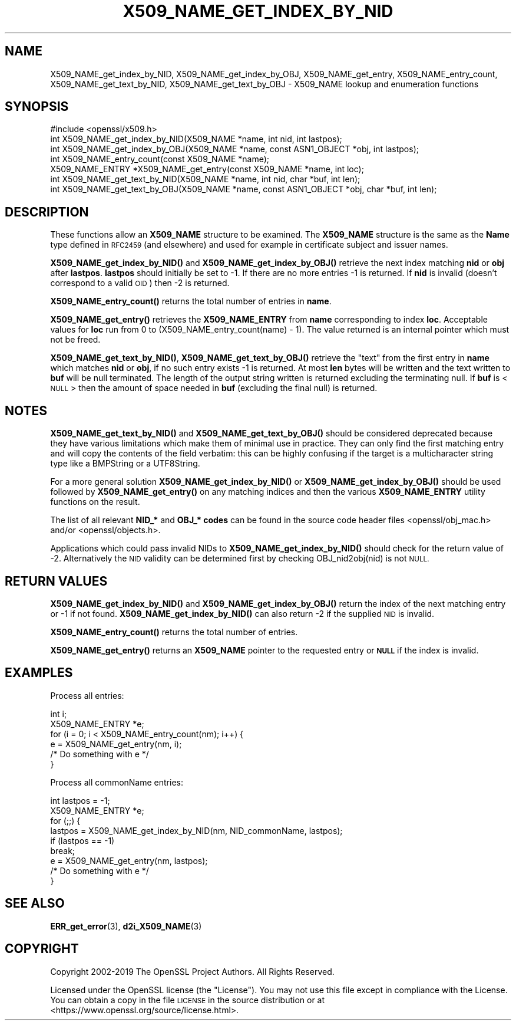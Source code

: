 .\" Automatically generated by Pod::Man 4.10 (Pod::Simple 3.35)
.\"
.\" Standard preamble:
.\" ========================================================================
.de Sp \" Vertical space (when we can't use .PP)
.if t .sp .5v
.if n .sp
..
.de Vb \" Begin verbatim text
.ft CW
.nf
.ne \\$1
..
.de Ve \" End verbatim text
.ft R
.fi
..
.\" Set up some character translations and predefined strings.  \*(-- will
.\" give an unbreakable dash, \*(PI will give pi, \*(L" will give a left
.\" double quote, and \*(R" will give a right double quote.  \*(C+ will
.\" give a nicer C++.  Capital omega is used to do unbreakable dashes and
.\" therefore won't be available.  \*(C` and \*(C' expand to `' in nroff,
.\" nothing in troff, for use with C<>.
.tr \(*W-
.ds C+ C\v'-.1v'\h'-1p'\s-2+\h'-1p'+\s0\v'.1v'\h'-1p'
.ie n \{\
.    ds -- \(*W-
.    ds PI pi
.    if (\n(.H=4u)&(1m=24u) .ds -- \(*W\h'-12u'\(*W\h'-12u'-\" diablo 10 pitch
.    if (\n(.H=4u)&(1m=20u) .ds -- \(*W\h'-12u'\(*W\h'-8u'-\"  diablo 12 pitch
.    ds L" ""
.    ds R" ""
.    ds C` ""
.    ds C' ""
'br\}
.el\{\
.    ds -- \|\(em\|
.    ds PI \(*p
.    ds L" ``
.    ds R" ''
.    ds C`
.    ds C'
'br\}
.\"
.\" Escape single quotes in literal strings from groff's Unicode transform.
.ie \n(.g .ds Aq \(aq
.el       .ds Aq '
.\"
.\" If the F register is >0, we'll generate index entries on stderr for
.\" titles (.TH), headers (.SH), subsections (.SS), items (.Ip), and index
.\" entries marked with X<> in POD.  Of course, you'll have to process the
.\" output yourself in some meaningful fashion.
.\"
.\" Avoid warning from groff about undefined register 'F'.
.de IX
..
.nr rF 0
.if \n(.g .if rF .nr rF 1
.if (\n(rF:(\n(.g==0)) \{\
.    if \nF \{\
.        de IX
.        tm Index:\\$1\t\\n%\t"\\$2"
..
.        if !\nF==2 \{\
.            nr % 0
.            nr F 2
.        \}
.    \}
.\}
.rr rF
.\"
.\" Accent mark definitions (@(#)ms.acc 1.5 88/02/08 SMI; from UCB 4.2).
.\" Fear.  Run.  Save yourself.  No user-serviceable parts.
.    \" fudge factors for nroff and troff
.if n \{\
.    ds #H 0
.    ds #V .8m
.    ds #F .3m
.    ds #[ \f1
.    ds #] \fP
.\}
.if t \{\
.    ds #H ((1u-(\\\\n(.fu%2u))*.13m)
.    ds #V .6m
.    ds #F 0
.    ds #[ \&
.    ds #] \&
.\}
.    \" simple accents for nroff and troff
.if n \{\
.    ds ' \&
.    ds ` \&
.    ds ^ \&
.    ds , \&
.    ds ~ ~
.    ds /
.\}
.if t \{\
.    ds ' \\k:\h'-(\\n(.wu*8/10-\*(#H)'\'\h"|\\n:u"
.    ds ` \\k:\h'-(\\n(.wu*8/10-\*(#H)'\`\h'|\\n:u'
.    ds ^ \\k:\h'-(\\n(.wu*10/11-\*(#H)'^\h'|\\n:u'
.    ds , \\k:\h'-(\\n(.wu*8/10)',\h'|\\n:u'
.    ds ~ \\k:\h'-(\\n(.wu-\*(#H-.1m)'~\h'|\\n:u'
.    ds / \\k:\h'-(\\n(.wu*8/10-\*(#H)'\z\(sl\h'|\\n:u'
.\}
.    \" troff and (daisy-wheel) nroff accents
.ds : \\k:\h'-(\\n(.wu*8/10-\*(#H+.1m+\*(#F)'\v'-\*(#V'\z.\h'.2m+\*(#F'.\h'|\\n:u'\v'\*(#V'
.ds 8 \h'\*(#H'\(*b\h'-\*(#H'
.ds o \\k:\h'-(\\n(.wu+\w'\(de'u-\*(#H)/2u'\v'-.3n'\*(#[\z\(de\v'.3n'\h'|\\n:u'\*(#]
.ds d- \h'\*(#H'\(pd\h'-\w'~'u'\v'-.25m'\f2\(hy\fP\v'.25m'\h'-\*(#H'
.ds D- D\\k:\h'-\w'D'u'\v'-.11m'\z\(hy\v'.11m'\h'|\\n:u'
.ds th \*(#[\v'.3m'\s+1I\s-1\v'-.3m'\h'-(\w'I'u*2/3)'\s-1o\s+1\*(#]
.ds Th \*(#[\s+2I\s-2\h'-\w'I'u*3/5'\v'-.3m'o\v'.3m'\*(#]
.ds ae a\h'-(\w'a'u*4/10)'e
.ds Ae A\h'-(\w'A'u*4/10)'E
.    \" corrections for vroff
.if v .ds ~ \\k:\h'-(\\n(.wu*9/10-\*(#H)'\s-2\u~\d\s+2\h'|\\n:u'
.if v .ds ^ \\k:\h'-(\\n(.wu*10/11-\*(#H)'\v'-.4m'^\v'.4m'\h'|\\n:u'
.    \" for low resolution devices (crt and lpr)
.if \n(.H>23 .if \n(.V>19 \
\{\
.    ds : e
.    ds 8 ss
.    ds o a
.    ds d- d\h'-1'\(ga
.    ds D- D\h'-1'\(hy
.    ds th \o'bp'
.    ds Th \o'LP'
.    ds ae ae
.    ds Ae AE
.\}
.rm #[ #] #H #V #F C
.\" ========================================================================
.\"
.IX Title "X509_NAME_GET_INDEX_BY_NID 3"
.TH X509_NAME_GET_INDEX_BY_NID 3 "2019-09-10" "1.1.1d" "OpenSSL"
.\" For nroff, turn off justification.  Always turn off hyphenation; it makes
.\" way too many mistakes in technical documents.
.if n .ad l
.nh
.SH "NAME"
X509_NAME_get_index_by_NID, X509_NAME_get_index_by_OBJ, X509_NAME_get_entry, X509_NAME_entry_count, X509_NAME_get_text_by_NID, X509_NAME_get_text_by_OBJ \- X509_NAME lookup and enumeration functions
.SH "SYNOPSIS"
.IX Header "SYNOPSIS"
.Vb 1
\& #include <openssl/x509.h>
\&
\& int X509_NAME_get_index_by_NID(X509_NAME *name, int nid, int lastpos);
\& int X509_NAME_get_index_by_OBJ(X509_NAME *name, const ASN1_OBJECT *obj, int lastpos);
\&
\& int X509_NAME_entry_count(const X509_NAME *name);
\& X509_NAME_ENTRY *X509_NAME_get_entry(const X509_NAME *name, int loc);
\&
\& int X509_NAME_get_text_by_NID(X509_NAME *name, int nid, char *buf, int len);
\& int X509_NAME_get_text_by_OBJ(X509_NAME *name, const ASN1_OBJECT *obj, char *buf, int len);
.Ve
.SH "DESCRIPTION"
.IX Header "DESCRIPTION"
These functions allow an \fBX509_NAME\fR structure to be examined. The
\&\fBX509_NAME\fR structure is the same as the \fBName\fR type defined in
\&\s-1RFC2459\s0 (and elsewhere) and used for example in certificate subject
and issuer names.
.PP
\&\fBX509_NAME_get_index_by_NID()\fR and \fBX509_NAME_get_index_by_OBJ()\fR retrieve
the next index matching \fBnid\fR or \fBobj\fR after \fBlastpos\fR. \fBlastpos\fR
should initially be set to \-1. If there are no more entries \-1 is returned.
If \fBnid\fR is invalid (doesn't correspond to a valid \s-1OID\s0) then \-2 is returned.
.PP
\&\fBX509_NAME_entry_count()\fR returns the total number of entries in \fBname\fR.
.PP
\&\fBX509_NAME_get_entry()\fR retrieves the \fBX509_NAME_ENTRY\fR from \fBname\fR
corresponding to index \fBloc\fR. Acceptable values for \fBloc\fR run from
0 to (X509_NAME_entry_count(name) \- 1). The value returned is an
internal pointer which must not be freed.
.PP
\&\fBX509_NAME_get_text_by_NID()\fR, \fBX509_NAME_get_text_by_OBJ()\fR retrieve
the \*(L"text\*(R" from the first entry in \fBname\fR which matches \fBnid\fR or
\&\fBobj\fR, if no such entry exists \-1 is returned. At most \fBlen\fR bytes
will be written and the text written to \fBbuf\fR will be null
terminated. The length of the output string written is returned
excluding the terminating null. If \fBbuf\fR is <\s-1NULL\s0> then the amount
of space needed in \fBbuf\fR (excluding the final null) is returned.
.SH "NOTES"
.IX Header "NOTES"
\&\fBX509_NAME_get_text_by_NID()\fR and \fBX509_NAME_get_text_by_OBJ()\fR should be
considered deprecated because they
have various limitations which make them
of minimal use in practice. They can only find the first matching
entry and will copy the contents of the field verbatim: this can
be highly confusing if the target is a multicharacter string type
like a BMPString or a UTF8String.
.PP
For a more general solution \fBX509_NAME_get_index_by_NID()\fR or
\&\fBX509_NAME_get_index_by_OBJ()\fR should be used followed by
\&\fBX509_NAME_get_entry()\fR on any matching indices and then the
various \fBX509_NAME_ENTRY\fR utility functions on the result.
.PP
The list of all relevant \fBNID_*\fR and \fBOBJ_* codes\fR can be found in
the source code header files <openssl/obj_mac.h> and/or
<openssl/objects.h>.
.PP
Applications which could pass invalid NIDs to \fBX509_NAME_get_index_by_NID()\fR
should check for the return value of \-2. Alternatively the \s-1NID\s0 validity
can be determined first by checking OBJ_nid2obj(nid) is not \s-1NULL.\s0
.SH "RETURN VALUES"
.IX Header "RETURN VALUES"
\&\fBX509_NAME_get_index_by_NID()\fR and \fBX509_NAME_get_index_by_OBJ()\fR
return the index of the next matching entry or \-1 if not found.
\&\fBX509_NAME_get_index_by_NID()\fR can also return \-2 if the supplied
\&\s-1NID\s0 is invalid.
.PP
\&\fBX509_NAME_entry_count()\fR returns the total number of entries.
.PP
\&\fBX509_NAME_get_entry()\fR returns an \fBX509_NAME\fR pointer to the
requested entry or \fB\s-1NULL\s0\fR if the index is invalid.
.SH "EXAMPLES"
.IX Header "EXAMPLES"
Process all entries:
.PP
.Vb 2
\& int i;
\& X509_NAME_ENTRY *e;
\&
\& for (i = 0; i < X509_NAME_entry_count(nm); i++) {
\&     e = X509_NAME_get_entry(nm, i);
\&     /* Do something with e */
\& }
.Ve
.PP
Process all commonName entries:
.PP
.Vb 2
\& int lastpos = \-1;
\& X509_NAME_ENTRY *e;
\&
\& for (;;) {
\&     lastpos = X509_NAME_get_index_by_NID(nm, NID_commonName, lastpos);
\&     if (lastpos == \-1)
\&         break;
\&     e = X509_NAME_get_entry(nm, lastpos);
\&     /* Do something with e */
\& }
.Ve
.SH "SEE ALSO"
.IX Header "SEE ALSO"
\&\fBERR_get_error\fR\|(3), \fBd2i_X509_NAME\fR\|(3)
.SH "COPYRIGHT"
.IX Header "COPYRIGHT"
Copyright 2002\-2019 The OpenSSL Project Authors. All Rights Reserved.
.PP
Licensed under the OpenSSL license (the \*(L"License\*(R").  You may not use
this file except in compliance with the License.  You can obtain a copy
in the file \s-1LICENSE\s0 in the source distribution or at
<https://www.openssl.org/source/license.html>.
